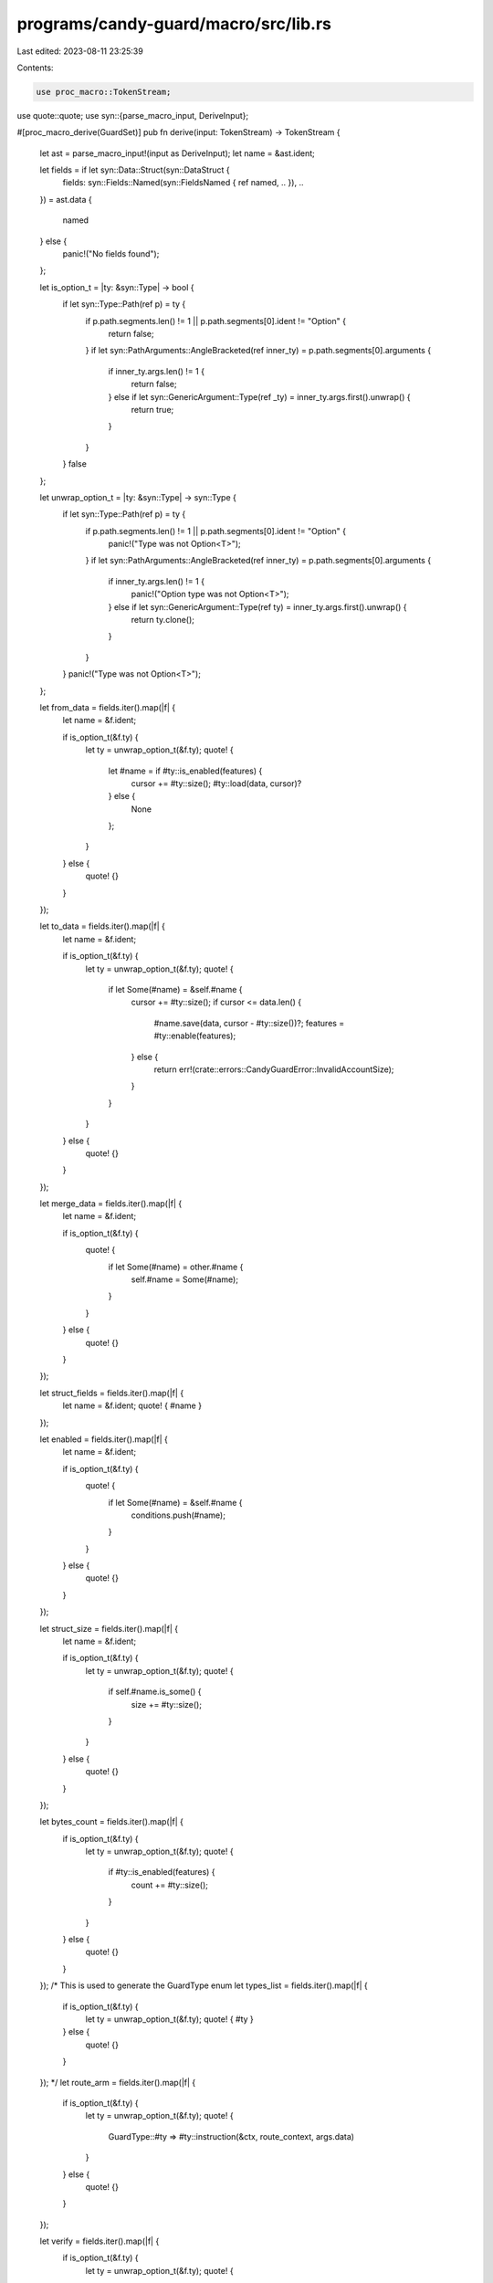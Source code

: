 programs/candy-guard/macro/src/lib.rs
=====================================

Last edited: 2023-08-11 23:25:39

Contents:

.. code-block:: rs

    use proc_macro::TokenStream;
use quote::quote;
use syn::{parse_macro_input, DeriveInput};

#[proc_macro_derive(GuardSet)]
pub fn derive(input: TokenStream) -> TokenStream {
    let ast = parse_macro_input!(input as DeriveInput);
    let name = &ast.ident;

    let fields = if let syn::Data::Struct(syn::DataStruct {
        fields: syn::Fields::Named(syn::FieldsNamed { ref named, .. }),
        ..
    }) = ast.data
    {
        named
    } else {
        panic!("No fields found");
    };

    let is_option_t = |ty: &syn::Type| -> bool {
        if let syn::Type::Path(ref p) = ty {
            if p.path.segments.len() != 1 || p.path.segments[0].ident != "Option" {
                return false;
            }
            if let syn::PathArguments::AngleBracketed(ref inner_ty) = p.path.segments[0].arguments {
                if inner_ty.args.len() != 1 {
                    return false;
                } else if let syn::GenericArgument::Type(ref _ty) = inner_ty.args.first().unwrap() {
                    return true;
                }
            }
        }
        false
    };

    let unwrap_option_t = |ty: &syn::Type| -> syn::Type {
        if let syn::Type::Path(ref p) = ty {
            if p.path.segments.len() != 1 || p.path.segments[0].ident != "Option" {
                panic!("Type was not Option<T>");
            }
            if let syn::PathArguments::AngleBracketed(ref inner_ty) = p.path.segments[0].arguments {
                if inner_ty.args.len() != 1 {
                    panic!("Option type was not Option<T>");
                } else if let syn::GenericArgument::Type(ref ty) = inner_ty.args.first().unwrap() {
                    return ty.clone();
                }
            }
        }
        panic!("Type was not Option<T>");
    };

    let from_data = fields.iter().map(|f| {
        let name = &f.ident;

        if is_option_t(&f.ty) {
            let ty = unwrap_option_t(&f.ty);
            quote! {
                let #name = if #ty::is_enabled(features) {
                    cursor += #ty::size();
                    #ty::load(data, cursor)?
                } else {
                    None
                };
            }
        } else {
            quote! {}
        }
    });

    let to_data = fields.iter().map(|f| {
        let name = &f.ident;

        if is_option_t(&f.ty) {
            let ty = unwrap_option_t(&f.ty);
            quote! {
                if let Some(#name) = &self.#name {
                    cursor += #ty::size();
                    if cursor <= data.len() {
                        #name.save(data, cursor - #ty::size())?;
                        features = #ty::enable(features);
                    } else {
                        return err!(crate::errors::CandyGuardError::InvalidAccountSize);
                    }
                }
            }
        } else {
            quote! {}
        }
    });

    let merge_data = fields.iter().map(|f| {
        let name = &f.ident;

        if is_option_t(&f.ty) {
            quote! {
                if let Some(#name) = other.#name {
                    self.#name = Some(#name);
                }
            }
        } else {
            quote! {}
        }
    });

    let struct_fields = fields.iter().map(|f| {
        let name = &f.ident;
        quote! { #name }
    });

    let enabled = fields.iter().map(|f| {
        let name = &f.ident;

        if is_option_t(&f.ty) {
            quote! {
                if let Some(#name) = &self.#name {
                    conditions.push(#name);
                }
            }
        } else {
            quote! {}
        }
    });

    let struct_size = fields.iter().map(|f| {
        let name = &f.ident;

        if is_option_t(&f.ty) {
            let ty = unwrap_option_t(&f.ty);
            quote! {
                if self.#name.is_some() {
                    size += #ty::size();
                }
            }
        } else {
            quote! {}
        }
    });

    let bytes_count = fields.iter().map(|f| {
        if is_option_t(&f.ty) {
            let ty = unwrap_option_t(&f.ty);
            quote! {
                if #ty::is_enabled(features) {
                    count += #ty::size();
                }
            }
        } else {
            quote! {}
        }
    });
    /* This is used to generate the GuardType enum
    let types_list = fields.iter().map(|f| {
        if is_option_t(&f.ty) {
            let ty = unwrap_option_t(&f.ty);
            quote! { #ty }
        } else {
            quote! {}
        }
    });
    */
    let route_arm = fields.iter().map(|f| {
        if is_option_t(&f.ty) {
            let ty = unwrap_option_t(&f.ty);
            quote! {
                GuardType::#ty => #ty::instruction(&ctx, route_context, args.data)
            }
        } else {
            quote! {}
        }
    });

    let verify = fields.iter().map(|f| {
        if is_option_t(&f.ty) {
            let ty = unwrap_option_t(&f.ty);
            quote! {
                #ty::verify(data)?;
            }
        } else {
            quote! {}
        }
    });

    let expanded = quote! {
        impl #name {
            pub fn from_data(data: &[u8]) -> anchor_lang::Result<(Self, u64)> {
                let mut cursor = 0;

                let features = u64::from_le_bytes(*arrayref::array_ref![data, cursor, 8]);
                cursor += 8;

                #(#from_data)*

                Ok((Self {
                    #(#struct_fields,)*
                }, features))
            }

            pub fn bytes_count(features: u64) -> usize {
                let mut count = 8; // features (u64)
                #(#bytes_count)*
                count
            }

            pub fn to_data(&self, data: &mut [u8]) -> anchor_lang::Result<u64> {
                let mut features = 0;
                // leave space to write the features flag at the end
                let mut cursor = 8;

                #(#to_data)*

                // features
                data[0..8].copy_from_slice(&u64::to_le_bytes(features));

                Ok(features)
            }

            pub fn merge(&mut self, other: GuardSet) {
                #(#merge_data)*
            }

            pub fn enabled_conditions(&self) -> Vec<&dyn Condition> {
                // list of condition trait objects
                let mut conditions: Vec<&dyn Condition> = vec![];
                #(#enabled)*

                conditions
            }

            pub fn size(&self) -> usize {
                let mut size = 8; // features (u64)
                #(#struct_size)*
                size
            }

            pub fn route<'info>(
                ctx: Context<'_, '_, '_, 'info, crate::instructions::Route<'info>>,
                route_context: crate::instructions::RouteContext<'info>,
                args: crate::instructions::RouteArgs
            ) -> anchor_lang::Result<()> {
                match args.guard {
                    #(#route_arm,)*
                    _ => err!(CandyGuardError::InstructionNotFound)
                }
            }

            pub fn verify(data: &CandyGuardData) -> Result<()> {
                #(#verify)*

                Ok(())
            }
        }
        /*
        #[derive(AnchorSerialize, AnchorDeserialize, Clone, Debug)]
        pub enum GuardType {
            #(#types_list,)*
        }
         */
    };

    TokenStream::from(expanded)
}


